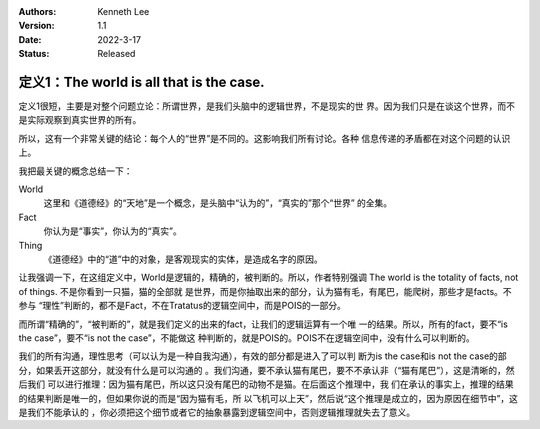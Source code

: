 .. Kenneth Lee 版权所有 2021

:Authors: Kenneth Lee
:Version: 1.1
:Date: 2022-3-17
:Status: Released

定义1：The world is all that is the case.
*****************************************

定义1很短，主要是对整个问题立论：所谓世界，是我们头脑中的逻辑世界，不是现实的世
界。因为我们只是在谈这个世界，而不是实际观察到真实世界的所有。

所以，这有一个非常关键的结论：每个人的“世界”是不同的。这影响我们所有讨论。各种
信息传递的矛盾都在对这个问题的认识上。

我把最关键的概念总结一下：

World
        这里和《道德经》的“天地”是一个概念，是头脑中“认为的”，“真实的”那个“世界”
        的全集。

Fact
        你认为是“事实”，你认为的“真实”。

Thing
        《道德经》中的“道”中的对象，是客观现实的实体，是造成名字的原因。

让我强调一下，在这组定义中，World是逻辑的，精确的，被判断的。所以，作者特别强调
The world is the totality of facts, not of things. 不是你看到一只猫，猫的全部就
是世界，而是你抽取出来的部分，认为猫有毛，有尾巴，能爬树，那些才是facts。不参与
“理性”判断的，都不是Fact，不在Tratatus的逻辑空间中，而是POIS的一部分。

而所谓“精确的”，“被判断的”，就是我们定义的出来的fact，让我们的逻辑运算有一个唯
一的结果。所以，所有的fact，要不“is the case”，要不“is not the case”，不能做这
种判断的，就是POIS的。POIS不在逻辑空间中，没有什么可以判断的。

我们的所有沟通，理性思考（可以认为是一种自我沟通），有效的部分都是进入了可以判
断为is the case和is not the case的部分，如果丢开这部分，就没有什么是可以沟通的
。我们沟通，要不承认猫有尾巴，要不不承认非（“猫有尾巴”），这是清晰的，然后我们
可以进行推理：因为猫有尾巴，所以这只没有尾巴的动物不是猫。在后面这个推理中，我
们在承认的事实上，推理的结果的结果判断是唯一的，但如果你说的而是“因为猫有毛，所
以飞机可以上天”，然后说“这个推理是成立的，因为原因在细节中”，这是我们不能承认的
，你必须把这个细节或者它的抽象暴露到逻辑空间中，否则逻辑推理就失去了意义。
